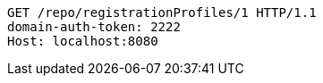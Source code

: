 [source,http,options="nowrap"]
----
GET /repo/registrationProfiles/1 HTTP/1.1
domain-auth-token: 2222
Host: localhost:8080

----